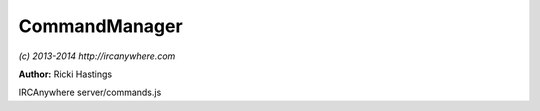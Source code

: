 CommandManager
==============

*(c) 2013-2014 http://ircanywhere.com*

**Author:** Ricki Hastings

IRCAnywhere server/commands.js
 
.. js:class:: CommandManager.CommandManager()

   Responsible for handling all incoming commands from websocket clients

   :returns: void

.. js:function:: CommandManager.init()

   Called when the application is booted and everything is ready, sets up an observer
   on the commands collection for inserts and handles them accordingly.
   Also sets up aliases, this should not be recalled, although can be extended to setup
   your own aliases.

   :returns: void

.. js:function:: CommandManager._ban(client, channel, nickname, ban)

   Sets +b/-b on a specific channel on a chosen client, not extendable
   and private.

   :param object client: A valid client object
   :param string channel: A channel name
   :param string nickname: A nickname or hostname to ban
   :param boolean ban: Whether to ban or unban
   :returns: void

.. js:function:: CommandManager.createAlias(command, alias)

   Creates an alias from the first parameter to the remaining ones.
   
   Examples: ::
    
       commandManager.createAlias('/part', '/p', '/leave');
       // sets an alias for /p and /leave to forward to /part

   :param string command: A command to alias
   :param ...string alias: A command to map to
   :returns: void

.. js:function:: CommandManager.parseCommand(user, client, target, command)

   Parse a command string and determine where to send it after that based on what it is
   ie just text or a string like: '/join #channel'

   :param object user: A valid user object
   :param object client: A valid client object
   :param string target: Target to send command to, usually a channel or username
   :param string command: The command string
   :returns: void

.. js:function:: CommandManager.msg(user, client, target, command)

   '/msg' command

   :param object user: A valid user object
   :param object client: A valid client object
   :param string target: Target to send command to, usually a channel or username
   :param string command: The command string
   :returns: void

.. js:function:: CommandManager.notice(user, client, target, command)

   '/notice' command

   :param object user: A valid user object
   :param object client: A valid client object
   :param string target: Target to send command to, usually a channel or username
   :param string command: The command string
   :returns: void

.. js:function:: CommandManager.me(user, client, target, command)

   '/me' command

   :param object user: A valid user object
   :param object client: A valid client object
   :param string target: Target to send command to, usually a channel or username
   :param string command: The command string
   :returns: void

.. js:function:: CommandManager.join(user, client, target, command)

   '/join' command

   :param object user: A valid user object
   :param object client: A valid client object
   :param string target: Target to send command to, usually a channel or username
   :param string command: The command string
   :returns: void

.. js:function:: CommandManager.part(user, client, target, command)

   '/part' command

   :param object user: A valid user object
   :param object client: A valid client object
   :param string target: Target to send command to, usually a channel or username
   :param string command: The command string
   :returns: void

.. js:function:: CommandManager.cycle(user, client, target, command)

   '/cycle' command

   :param object user: A valid user object
   :param object client: A valid client object
   :param string target: Target to send command to, usually a channel or username
   :param string command: The command string
   :returns: void

.. js:function:: CommandManager.topic(user, client, target, command)

   '/topic' command

   :param object user: A valid user object
   :param object client: A valid client object
   :param string target: Target to send command to, usually a channel or username
   :param string command: The command string
   :returns: void

.. js:function:: CommandManager.mode(user, client, target, command)

   '/mode' command

   :param object user: A valid user object
   :param object client: A valid client object
   :param string target: Target to send command to, usually a channel or username
   :param string command: The command string
   :returns: void

.. js:function:: CommandManager.invite(user, client, target, command)

   '/invite' command

   :param object user: A valid user object
   :param object client: A valid client object
   :param string target: Target to send command to, usually a channel or username
   :param string command: The command string
   :returns: void

.. js:function:: CommandManager.kick(user, client, target, command)

   '/kick' command

   :param object user: A valid user object
   :param object client: A valid client object
   :param string target: Target to send command to, usually a channel or username
   :param string command: The command string
   :returns: void

.. js:function:: CommandManager.kickban(user, client, target, command)

   '/kickban' command

   :param object user: A valid user object
   :param object client: A valid client object
   :param string target: Target to send command to, usually a channel or username
   :param string command: The command string
   :returns: void

.. js:function:: CommandManager.ban(user, client, target, command)

   '/ban' command

   :param object user: A valid user object
   :param object client: A valid client object
   :param string target: Target to send command to, usually a channel or username
   :param string command: The command string
   :returns: void

.. js:function:: CommandManager.unban(user, client, target, command)

   '/unban' command

   :param object user: A valid user object
   :param object client: A valid client object
   :param string target: Target to send command to, usually a channel or username
   :param string command: The command string
   :returns: void

.. js:function:: CommandManager.nick(user, client, target, command)

   '/nick' command

   :param object user: A valid user object
   :param object client: A valid client object
   :param string target: Target to send command to, usually a channel or username
   :param string command: The command string
   :returns: void

.. js:function:: CommandManager.ctcp(user, client, target, command)

   '/ctcp' command

   :param object user: A valid user object
   :param object client: A valid client object
   :param string target: Target to send command to, usually a channel or username
   :param string command: The command string
   :returns: void

.. js:function:: CommandManager.away(user, client, target, command)

   '/away' command

   :param object user: A valid user object
   :param object client: A valid client object
   :param string target: Target to send command to, usually a channel or username
   :param string command: The command string
   :returns: void

.. js:function:: CommandManager.unaway(user, client, target, command)

   '/unaway' command

   :param object user: A valid user object
   :param object client: A valid client object
   :param string target: Target to send command to, usually a channel or username
   :param string command: The command string
   :returns: void

.. js:function:: CommandManager.close(user, client, target, command)

   '/close' command

   :param object user: A valid user object
   :param object client: A valid client object
   :param string target: Target to send command to, usually a channel or username
   :param string command: The command string
   :returns: void

.. js:function:: CommandManager.query(user, client, target, command)

   '/query' command

   :param object user: A valid user object
   :param object client: A valid client object
   :param string target: Target to send command to, usually a channel or username
   :param string command: The command string
   :returns: void

.. js:function:: CommandManager.quit(user, client, target, command)

   '/quit' command

   :param object user: A valid user object
   :param object client: A valid client object
   :param string target: Target to send command to, usually a channel or username
   :param string command: The command string
   :returns: void

.. js:function:: CommandManager.reconnect(user, client, target, command)

   '/reconnect' command

   :param object user: A valid user object
   :param object client: A valid client object
   :param string target: Target to send command to, usually a channel or username
   :param string command: The command string
   :returns: void

.. js:function:: CommandManager.raw(user, client, target, command)

   '/raw' command

   :param object user: A valid user object
   :param object client: A valid client object
   :param string target: Target to send command to, usually a channel or username
   :param string command: The command string
   :returns: void